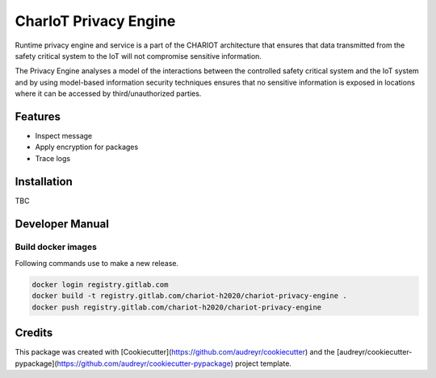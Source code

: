 ======================
CharIoT Privacy Engine
======================

|epl|_

Runtime privacy engine and service is a part of the CHARIOT architecture that ensures that data transmitted from the safety critical system to the IoT will not compromise sensitive information. 

The Privacy Engine analyses a model of the interactions between the controlled safety critical system and the IoT system and by using model-based information security techniques ensures that no sensitive information is exposed in locations where it can be accessed by third/unauthorized parties. 

Features
--------

* Inspect message
* Apply encryption for packages
* Trace logs

Installation
------------

TBC

Developer Manual
----------------

Build docker images
~~~~~~~~~~~~~~~~~~~

Following commands use to make a new release.

.. code-block:: shell

    docker login registry.gitlab.com
    docker build -t registry.gitlab.com/chariot-h2020/chariot-privacy-engine .
    docker push registry.gitlab.com/chariot-h2020/chariot-privacy-engine


Credits
-------

This package was created with [Cookiecutter](https://github.com/audreyr/cookiecutter) and the [audreyr/cookiecutter-pypackage](https://github.com/audreyr/cookiecutter-pypackage) project template.

.. |epl| image:: https://img.shields.io/badge/License-EPL-green.svg
.. _epl: https://opensource.org/licenses/EPL-1.0